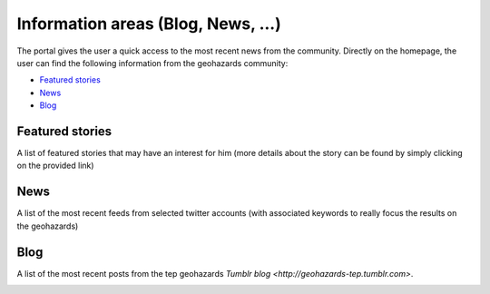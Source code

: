 Information areas (Blog, News, ...)
===================================
The portal gives the user a quick access to the most recent news from the community.
Directly on the homepage, the user can find the following information from the geohazards community:

- `Featured stories`_
- `News`_
- `Blog`_

Featured stories
----------------

A list of featured stories that may have an interest for him (more details about the story can be found by simply clicking on the provided link)

.. image:: ../includes/news_features.png
	:align: center

News
----

A list of the most recent feeds from selected twitter accounts (with associated keywords to really focus the results on the geohazards)

.. image:: ../includes/news_tweets.png
	:align: center

Blog
----

A list of the most recent posts from the tep geohazards `Tumblr blog <http://geohazards-tep.tumblr.com>`.

.. image:: ../includes/news_tumblr.png
	:align: center